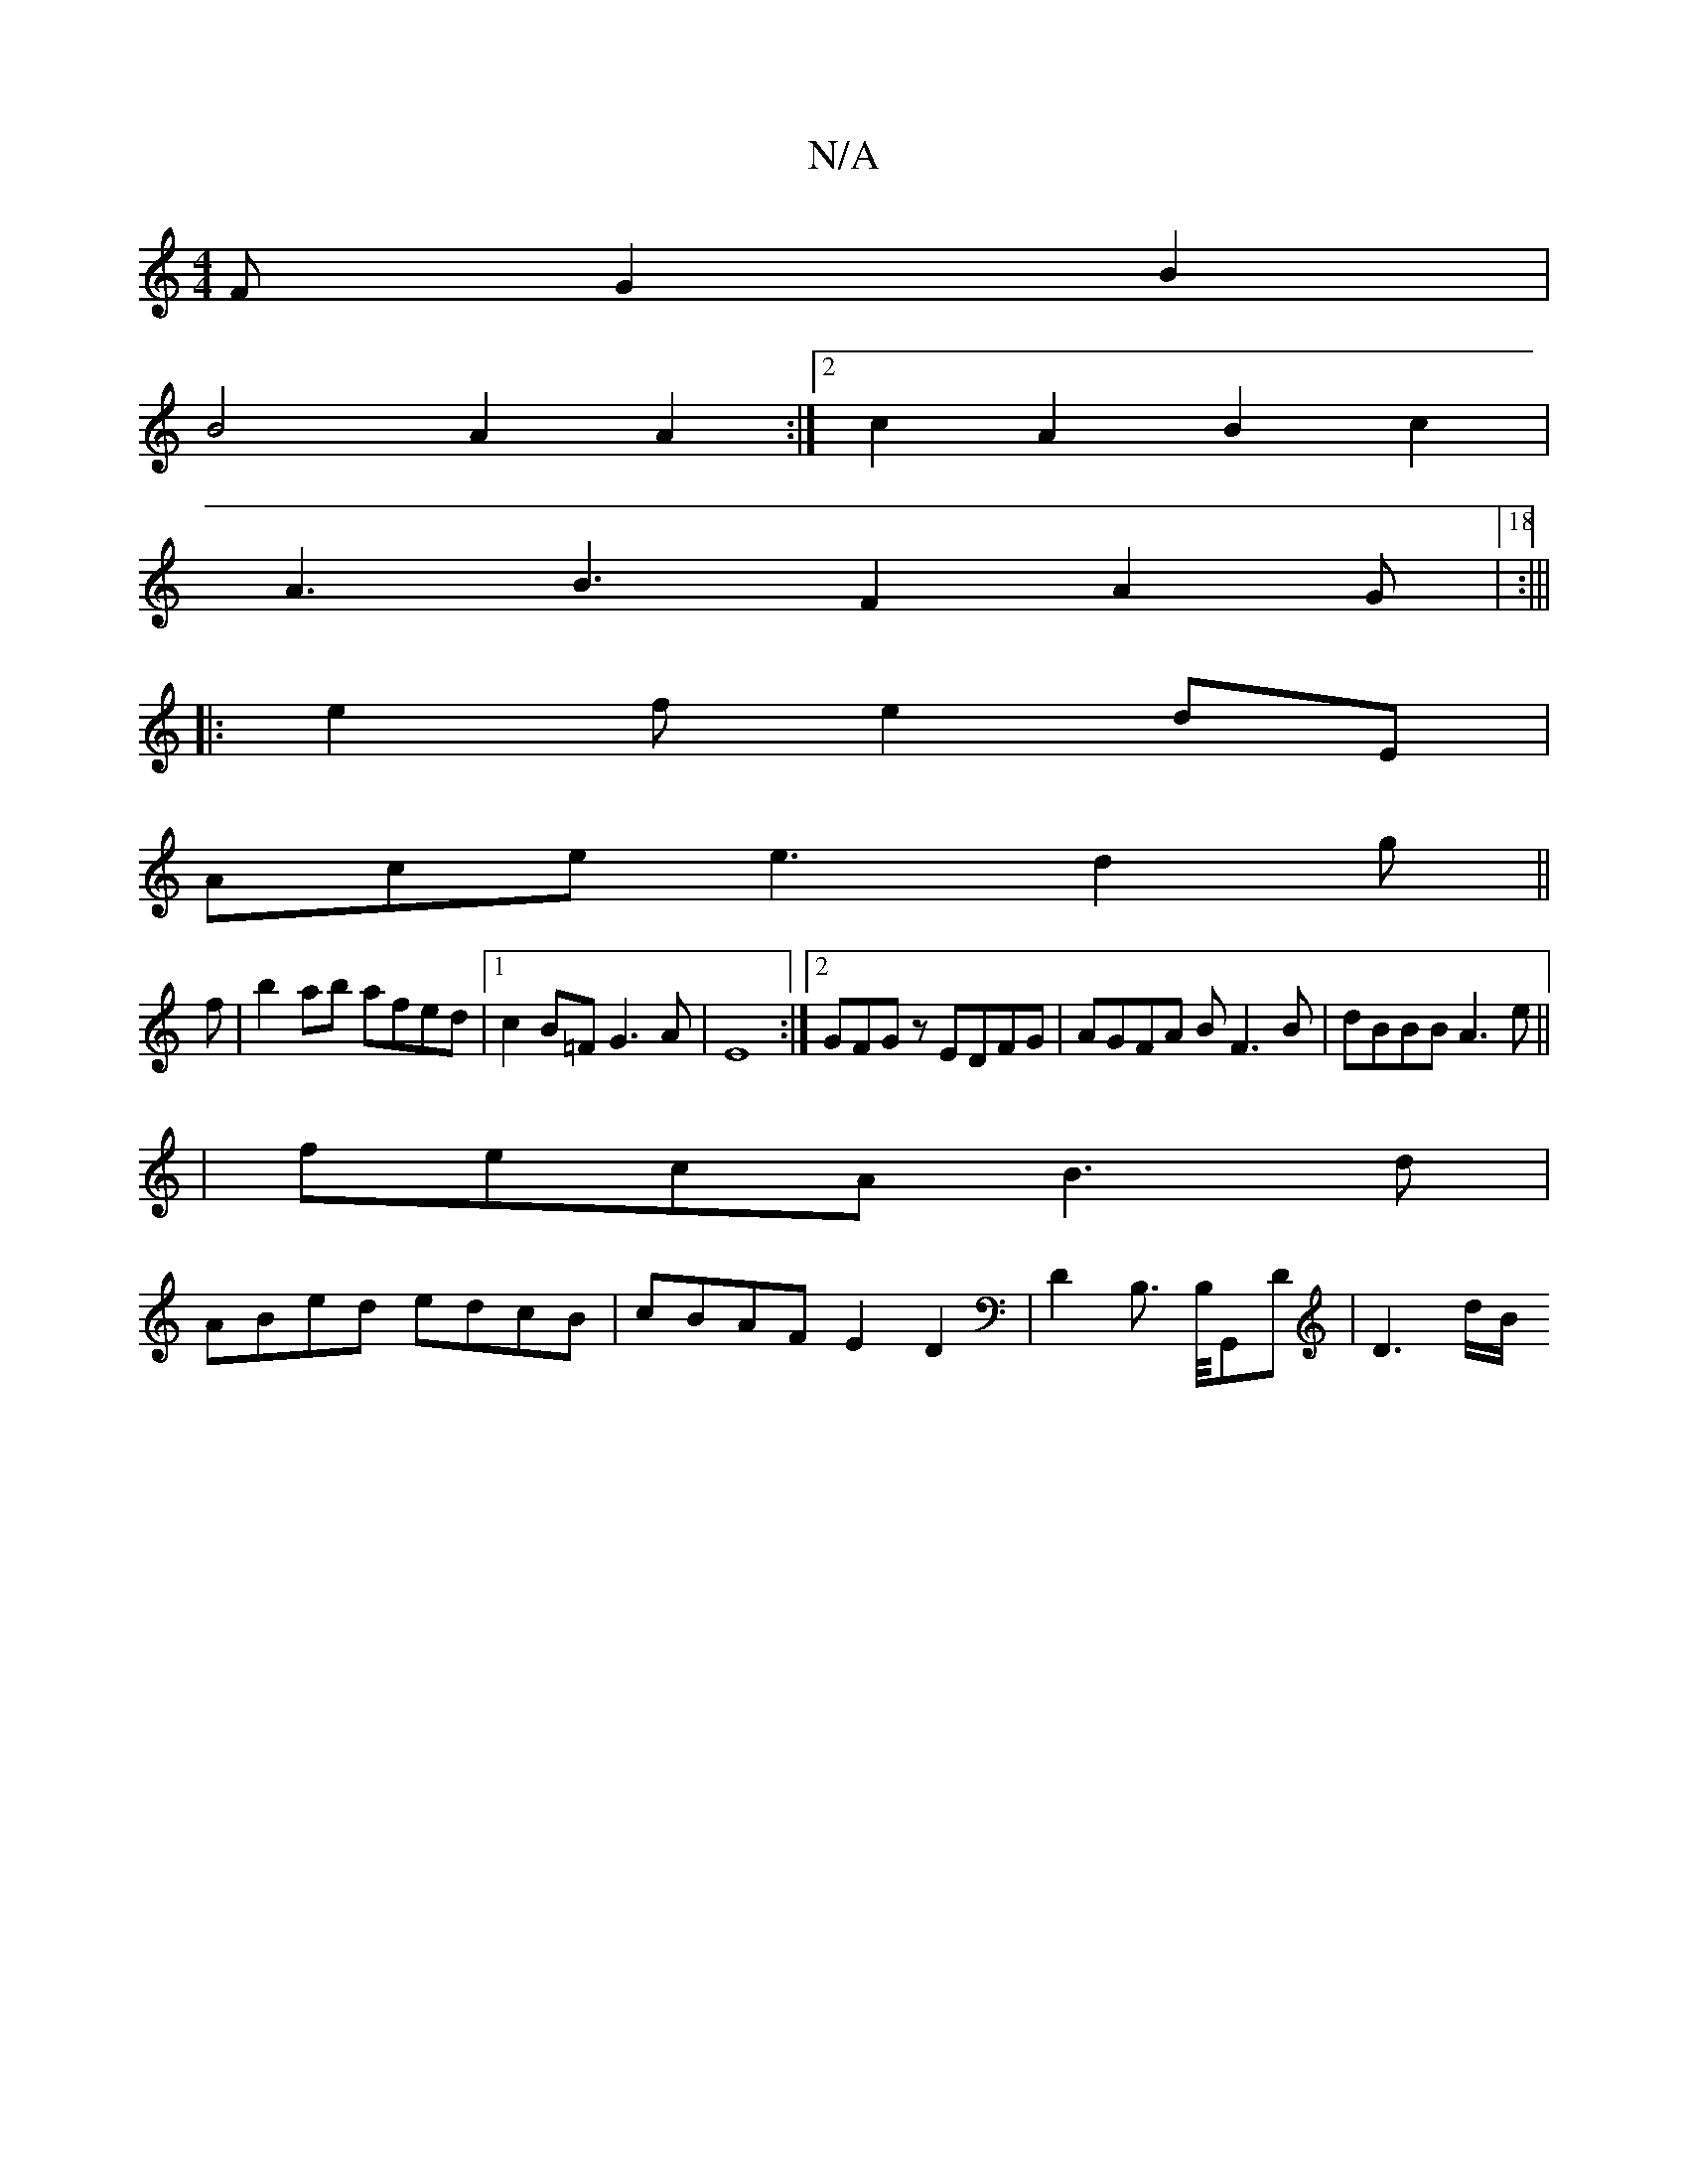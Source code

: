 X:1
T:N/A
M:4/4
R:N/A
K:Cmajor
F G2 B2 |
B4A2 A2 :|2 c2 A2B2 c2|
A3 B3F2 A2G|[18 :|||
|: e2 f e2dE|
Ace e3 d2 g||
f|b2ab afed|1 c2B=FG3A |E8:|2 GFGz EDFG|AGFA BF3 B|dBBB A3e||
|fecA B3d|
ABed edcB|cBAF E2D2|D2B,> B,/G,,D | D3 d/B/ 